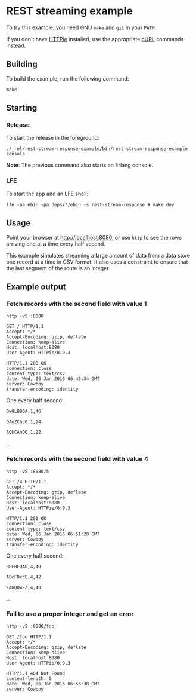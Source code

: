 * REST streaming example
To try this example, you need GNU ~make~ and ~git~ in your =PATH=.

If you don't have [[https://github.com/jkbrzt/httpie][HTTPie]] installed, use the appropriate [[http://curl.haxx.se/docs/manual.html][cURL]] commands instead.

** Building
To build the example, run the following command:
#+BEGIN_SRC fish
make
#+END_SRC

** Starting
*** Release
To start the release in the foreground:
#+BEGIN_SRC fish
./_rel/rest-stream-response-example/bin/rest-stream-response-example console
#+END_SRC
*Note*: The previous command also starts an Erlang console.

*** LFE
To start the app and an LFE shell:
#+BEGIN_SRC fish
lfe -pa ebin -pa deps/*/ebin -s rest-stream-response # make dev
#+END_SRC

** Usage
Point your browser at [[http://localhost:8080]], or use ~http~ to see the rows
arriving one at a time every half second.

This example simulates streaming a large amount of data from a data store one
record at a time in CSV format. It also uses a constraint to ensure that the
last segment of the route is an integer.

** Example output
*** Fetch records with the second field with value 1
#+BEGIN_SRC fish
http -vS :8080
#+END_SRC
#+BEGIN_SRC http
GET / HTTP/1.1
Accept: */*
Accept-Encoding: gzip, deflate
Connection: keep-alive
Host: localhost:8080
User-Agent: HTTPie/0.9.3
#+END_SRC
#+BEGIN_SRC http
HTTP/1.1 200 OK
connection: close
content-type: text/csv
date: Wed, 06 Jan 2016 06:49:34 GMT
server: Cowboy
transfer-encoding: identity
#+END_SRC

One every half second:
#+BEGIN_EXAMPLE
Dw8LBBQA,1,46
#+END_EXAMPLE
#+BEGIN_EXAMPLE
GAoZChcG,1,24
#+END_EXAMPLE
#+BEGIN_EXAMPLE
AQkCAhQQ,1,22
#+END_EXAMPLE
...

*** Fetch records with the second field with value 4
#+BEGIN_SRC fish
http -vS :8080/5
#+END_SRC
#+BEGIN_SRC http
GET /4 HTTP/1.1
Accept: */*
Accept-Encoding: gzip, deflate
Connection: keep-alive
Host: localhost:8080
User-Agent: HTTPie/0.9.3
#+END_SRC
#+BEGIN_SRC http
HTTP/1.1 200 OK
connection: close
content-type: text/csv
date: Wed, 06 Jan 2016 06:51:20 GMT
server: Cowboy
transfer-encoding: identity
#+END_SRC

One every half second:
#+BEGIN_EXAMPLE
BBEBEQAU,4,49
#+END_EXAMPLE
#+BEGIN_EXAMPLE
ABcFDxcE,4,42
#+END_EXAMPLE
#+BEGIN_EXAMPLE
FA8QDwEZ,4,40
#+END_EXAMPLE
...

*** Fail to use a proper integer and get an error
#+BEGIN_SRC fish
http -vS :8080/foo
#+END_SRC
#+BEGIN_SRC http
GET /foo HTTP/1.1
Accept: */*
Accept-Encoding: gzip, deflate
Connection: keep-alive
Host: localhost:8080
User-Agent: HTTPie/0.9.3
#+END_SRC
#+BEGIN_SRC http
HTTP/1.1 404 Not Found
content-length: 0
date: Wed, 06 Jan 2016 06:53:38 GMT
server: Cowboy
#+END_SRC

